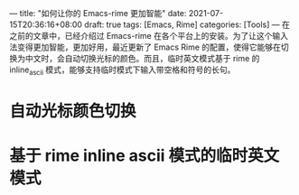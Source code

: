 ---
title: "如何让你的 Emacs-rime 更加智能"
date: 2021-07-15T20:36:16+08:00
draft: true
tags: [Emacs, Rime]
categories: [Tools]
---
在之前的文章中，已经介绍过 Emacs-rime 在各个平台上的安装。为了让这个输入法变得更加智能，更加好用，最近更新了 Emacs Rime 的配置，使得它能够在切换为中文时，会自动切换光标的颜色。而且，临时英文模式基于 rime 的 inline_ascii 模式，能够支持临时模式下输入带空格和符号的长句。

* 自动光标颜色切换
  
* 基于 rime inline ascii 模式的临时英文模式
